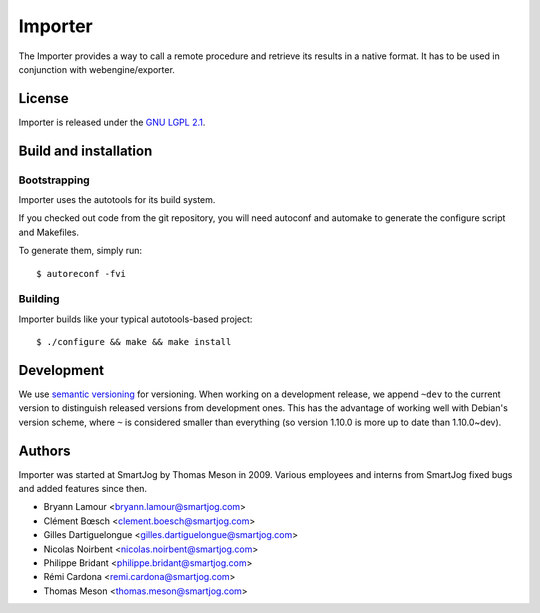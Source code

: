 =========
 Importer
=========

The Importer provides a way to call a remote procedure and retrieve its results
in a native format. It has to be used in conjunction with webengine/exporter.


License
=======

Importer is released under the `GNU LGPL 2.1 <http://www.gnu.org/licenses/lgpl-2.1.html>`_.


Build and installation
=======================

Bootstrapping
-------------

Importer uses the autotools for its build system.

If you checked out code from the git repository, you will need
autoconf and automake to generate the configure script and Makefiles.

To generate them, simply run::

    $ autoreconf -fvi

Building
--------

Importer builds like your typical autotools-based project::

    $ ./configure && make && make install


Development
===========

We use `semantic versioning <http://semver.org/>`_ for
versioning. When working on a development release, we append ``~dev``
to the current version to distinguish released versions from
development ones. This has the advantage of working well with Debian's
version scheme, where ``~`` is considered smaller than everything (so
version 1.10.0 is more up to date than 1.10.0~dev).


Authors
=======

Importer was started at SmartJog by Thomas Meson in 2009. Various employees and
interns from SmartJog fixed bugs and added features since then.

* Bryann Lamour <bryann.lamour@smartjog.com>
* Clément Bœsch <clement.boesch@smartjog.com>
* Gilles Dartiguelongue <gilles.dartiguelongue@smartjog.com>
* Nicolas Noirbent <nicolas.noirbent@smartjog.com>
* Philippe Bridant <philippe.bridant@smartjog.com>
* Rémi Cardona <remi.cardona@smartjog.com>
* Thomas Meson <thomas.meson@smartjog.com>
